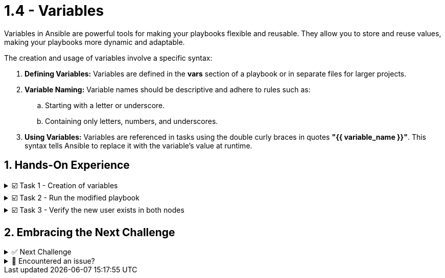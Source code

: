 :sectnums:
= 1.4 - Variables

Variables in Ansible are powerful tools for making your playbooks flexible and reusable. They allow you to store and reuse values, making your playbooks more dynamic and adaptable.

The creation and usage of variables involve a specific syntax:

. *Defining Variables:* Variables are defined in the *vars* section of a playbook or in separate files for larger projects.

. *Variable Naming:* Variable names should be descriptive and adhere to rules such as:
+
.. Starting with a letter or underscore.
.. Containing only letters, numbers, and underscores.

. *Using Variables:* Variables are referenced in tasks using the double curly braces in quotes *"{{ variable_name }}"*. This syntax tells Ansible to replace it with the variable's value at runtime.


== Hands-On Experience

======
.☑️ Task 1 - Creation of variables
[%collapsible]
=====
NOTE: In the **VSCode Editor** tab.

. Update the *system_setup.yml* playbook to include and use a variable by adding a *vars:* section with a *user_name:* var and a *padawan* key value. Look for the changes in the playbook below:
+
[source,yaml]
----
---
- name: Basic System Setup
  hosts: web
  become: true
  vars:
    user_name: 'padawan'
  tasks:
    - name: Install security updates for the kernel
      ansible.builtin.dnf:
        name: 'kernel'
        state: latest
        security: true

    - name: Create a new user
      ansible.builtin.user:
        name: "{{ user_name }}"
        state: present
        create_home: true
----

NOTE: In the playbook above you can notice we have defined a variable (*user_name*) and set a new user name (*padawan*). We later refer to this variable during the **Create a new user** task by using *"{{ user_name }}"*.

=====
======


======
.☑️ Task 2 - Run the modified playbook
[%collapsible]
=====
NOTE: Switch to the **Control** top tab.


[source,shell]
----
cd /home/rhel/ansible-files
----

[source,shell]
----
ansible-navigator run system_setup.yml
----
=====
======


======
.☑️ Task 3 - Verify the new user exists in both nodes
[%collapsible]
=====
. Once the Ansible Playbook successfully completes, run the following steps to check manually both servers.
+
*For node1:*
+
[source,shell]
----
ssh node1 id padawan
----
+
.Output should be similar to this:
[source,text]
----
uid=1003(padawan) gid=1003(padawan) groups=1003(padawan)
----
+
*For node2:*
+
[source,shell]
----
ssh node2 id padawan
----
+
.Output should be similar to this:
[source,text]
----
uid=1003(padawan) gid=1003(padawan) groups=1003(padawan)
----
=====
======



== Embracing the Next Challenge
======
.✅ Next Challenge
[%collapsible]
=====
Once you've completed the task, press the image:next.png[Next, 50] button at the bottom to proceed to the next challenge. 

* The image:next.png[Next, 50] button will validate your steps and move you to the next challenge or chapter. If any steps are missing, an error will be produced, allowing you to recheck your steps before clicking the Next button again to continue.

* You also have the option to automatically solve a challenge or chapter by clicking the image:solve.png[Solve, 55] button, which will complete the exercises for you.
=====
======


======
.🐛 Encountered an issue?
[%collapsible]
=====
If you have encountered an issue or have noticed something not quite right, Please open an issue on the https://github.com/redhat-gpte-devopsautomation/zt-writing-your-first-playbook/issues/new?labels=content+error&title=Issue+with+:+05-playbook-variables&assignees=miteshget[Writing your first playbook repository^].
=====
======
